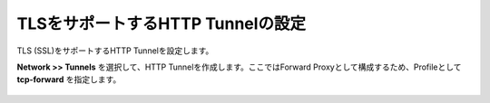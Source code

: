 TLSをサポートするHTTP Tunnelの設定
===========================

TLS (SSL)をサポートするHTTP Tunnelを設定します。


**Network >> Tunnels** を選択して、HTTP Tunnelを作成します。ここではForward Proxyとして構成するため、Profileとして **tcp-forward** を指定します。

.. figure:: images/mod2-3.png
   :scale: 60%
   :align: center

